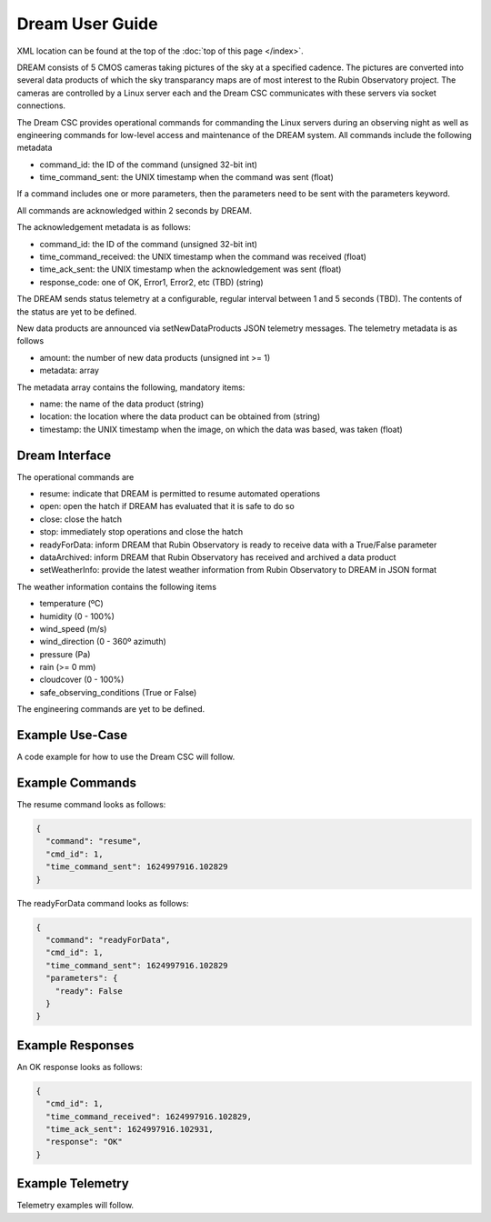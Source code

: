 .. |CSC_developer| replace::  *Wouter van Reeven <wvanreeven@lsst.org>*
.. |CSC_product_owner| replace:: *Patrick Ingraham <pingraham@lsst.org>*

.. _User_Guide:

################
Dream User Guide
################

.. image:: https://img.shields.io/badge/GitHub-ts_dream-green.svg
    :target: https://github.com/lsst-ts/ts_dream
.. image:: https://img.shields.io/badge/Jenkins-ts_dream-green.svg
    :target: https://tssw-ci.lsst.org/job/LSST_Telescope-and-Site/job/ts_dream/
.. image:: https://img.shields.io/badge/Jira-ts_dream-green.svg
    :target: https://jira.lsstcorp.org/issues/?jql=labels+%3D+ts_dream
.. image:: https://img.shields.io/badge/ts_xml-DREAM-green.svg
    :target: https://ts-xml.lsst.io/sal_interfaces/DREAM.html


XML location can be found at the top of the :doc:`top of this page </index>`.

DREAM consists of 5 CMOS cameras taking pictures of the sky at a specified cadence.
The pictures are converted into several data products of which the sky transparancy maps are of most interest to the Rubin Observatory project.
The cameras are controlled by a Linux server each and the Dream CSC communicates with these servers via socket connections.

The Dream CSC provides operational commands for commanding the Linux servers during an observing night as well as engineering commands for low-level access and maintenance of the DREAM system.
All commands include the following metadata

* command_id: the ID of the command (unsigned 32-bit int)
* time_command_sent: the UNIX timestamp when the command was sent (float)

If a command includes one or more parameters, then the parameters need to be sent with the parameters keyword.

All commands are acknowledged within 2 seconds by DREAM.

The acknowledgement metadata is as follows:

* command_id: the ID of the command (unsigned 32-bit int)
* time_command_received: the UNIX timestamp when the command was received (float)
* time_ack_sent: the UNIX timestamp when the acknowledgement was sent (float)
* response_code: one of OK, Error1, Error2, etc (TBD) (string)

The DREAM sends status telemetry at a configurable, regular interval between 1 and 5 seconds (TBD).
The contents of the status are yet to be defined.

New data products are announced via setNewDataProducts JSON telemetry messages.
The telemetry metadata is as follows

* amount: the number of new data products (unsigned int >= 1)
* metadata: array

The metadata array contains the following, mandatory items:

* name: the name of the data product (string)
* location: the location where the data product can be obtained from (string)
* timestamp: the UNIX timestamp when the image, on which the data was based, was taken (float)

Dream Interface
===============

The operational commands are

* resume: indicate that DREAM is permitted to resume automated operations
* open: open the hatch if DREAM has evaluated that it is safe to do so
* close: close the hatch
* stop: immediately stop operations and close the hatch
* readyForData: inform DREAM that Rubin Observatory is ready to receive data with a True/False parameter
* dataArchived: inform DREAM that Rubin Observatory has received and archived a data product
* setWeatherInfo: provide the latest weather information from Rubin Observatory to DREAM in JSON format

The weather information contains the following items

* temperature (ºC)
* humidity (0 - 100%)
* wind_speed (m/s)
* wind_direction (0 - 360º azimuth)
* pressure (Pa)
* rain (>= 0 mm)
* cloudcover (0 - 100%)
* safe_observing_conditions (True or False)

The engineering commands are yet to be defined.

Example Use-Case
================

A code example for how to use the Dream CSC will follow.

Example Commands
================

The resume command looks as follows:

.. code-block:: js

  {
    "command": "resume",
    "cmd_id": 1,
    "time_command_sent": 1624997916.102829
  }

The readyForData command looks as follows:

.. code-block:: js

  {
    "command": "readyForData",
    "cmd_id": 1,
    "time_command_sent": 1624997916.102829
    "parameters": {
      "ready": False
    }
  }

Example Responses
=================

An OK response looks as follows:

.. code-block:: js

  {
    "cmd_id": 1,
    "time_command_received": 1624997916.102829,
    "time_ack_sent": 1624997916.102931,
    "response": "OK"
  }

Example Telemetry
=================

Telemetry examples will follow.
